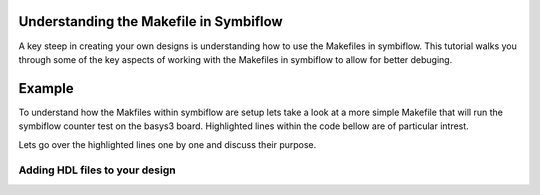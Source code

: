 Understanding the Makefile in Symbiflow
==========================================
A key steep in creating your own designs is understanding how to use the Makefiles in symbiflow. This tutorial walks you through some of the key aspects of working with the Makefiles in symbiflow to allow for better debuging. 

Example 
========
To understand how the Makfiles within symbiflow are setup lets take a look at a more simple Makefile that will run the symbiflow counter test on the basys3 board. Highlighted lines within the code bellow are of particular intrest.

.. code-block:: bash
   :name: makefile-example
   :emphasize-lines: 4, 5, 11, 12, 22
   :linenos:

   mkfile_path := $(abspath $(lastword $(MAKEFILE_LIST)))
   current_dir := $(patsubst %/,%,$(dir $(mkfile_path)))
   TOP:=top
   VERILOG:=${current_dir}/counter.v 
   DEVICE  := xc7a50t_test
   BITSTREAM_DEVICE := artix7
   BUILDDIR:=build

   PARTNAME:= xc7a35tcpg236-1
   XDC:=${current_dir}/basys3.xdc 
   BOARD_BUILDDIR := ${BUILDDIR}/basys3


   .DELETE_ON_ERROR:

   all: ${BOARD_BUILDDIR}/${TOP}.bit

   ${BOARD_BUILDDIR}:
      mkdir -p ${BOARD_BUILDDIR}

   ${BOARD_BUILDDIR}/${TOP}.eblif: | ${BOARD_BUILDDIR}
      cd ${BOARD_BUILDDIR} && symbiflow_synth -t ${TOP} -v ${VERILOG} -d ${BITSTREAM_DEVICE} -p ${PARTNAME} -x ${XDC} 2>&1 > /dev/null

   ${BOARD_BUILDDIR}/${TOP}.net: ${BOARD_BUILDDIR}/${TOP}.eblif
      cd ${BOARD_BUILDDIR} && symbiflow_pack -e ${TOP}.eblif -d ${DEVICE} 2>&1 > /dev/null

   ${BOARD_BUILDDIR}/${TOP}.place: ${BOARD_BUILDDIR}/${TOP}.net
      cd ${BOARD_BUILDDIR} && symbiflow_place -e ${TOP}.eblif -d ${DEVICE} -n ${TOP}.net -P ${PARTNAME} 2>&1 > /dev/null

   ${BOARD_BUILDDIR}/${TOP}.route: ${BOARD_BUILDDIR}/${TOP}.place
      cd ${BOARD_BUILDDIR} && symbiflow_route -e ${TOP}.eblif -d ${DEVICE} 2>&1 > /dev/null

   ${BOARD_BUILDDIR}/${TOP}.fasm: ${BOARD_BUILDDIR}/${TOP}.route
      cd ${BOARD_BUILDDIR} && symbiflow_write_fasm -e ${TOP}.eblif -d ${DEVICE}

   ${BOARD_BUILDDIR}/${TOP}.bit: ${BOARD_BUILDDIR}/${TOP}.fasm
      cd ${BOARD_BUILDDIR} && symbiflow_write_bitstream -d ${BITSTREAM_DEVICE} -f ${TOP}.fasm -p ${PARTNAME} -b ${TOP}.bit

   clean:
      rm -rf ${BUILDDIR}

Lets go over the highlighted lines one by one and discuss their purpose. 

Adding HDL files to your design
----------------------------------

